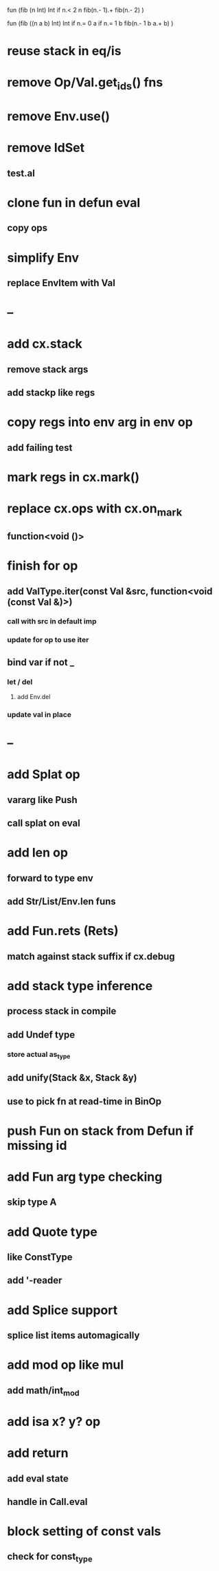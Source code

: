 fun (fib (n Int) Int
  if n.< 2 n fib(n.- 1).+ fib(n.- 2)
)

fun (fib ((n a b) Int) Int
  if n.= 0 a if n.= 1 b fib(n.- 1 b a.+ b)
)

* reuse stack in eq/is
* remove Op/Val.get_ids() fns
* remove Env.use()
* remove IdSet
** test.al
* clone fun in defun eval
** copy ops
* simplify Env
** replace EnvItem with Val
* --
* add cx.stack
** remove stack args
** add stackp like regs
* copy regs into env arg in env op
** add failing test
* mark regs in cx.mark()
* replace cx.ops with cx.on_mark
** function<void ()>
* finish for op
** add ValType.iter(const Val &src, function<void (const Val &)>)
*** call with src in default imp
*** update for op to use iter
** bind var if not _
*** let / del
**** add Env.del
*** update val in place
* --
* add Splat op
** vararg like Push
** call splat on eval
* add len op
** forward to type env
** add Str/List/Env.len funs
* add Fun.rets (Rets)
** match against stack suffix if cx.debug
* add stack type inference
** process stack in compile
** add Undef type
*** store actual as_type
** add unify(Stack &x, Stack &y)
** use to pick fn at read-time in BinOp
* push Fun on stack from Defun if missing id
* add Fun arg type checking
** skip type A
* add Quote type
** like ConstType
** add '-reader
* add Splice support
** splice list items automagically
* add mod op like mul
** add math/int_mod
* add isa x? y? op
* add return
** add eval state
** handle in Call.eval
* block setting of const vals
** check for const_type
